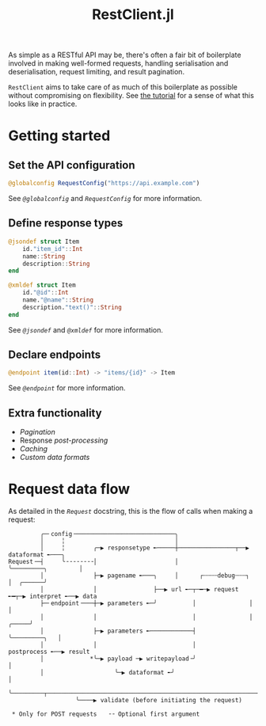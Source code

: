 #+title: RestClient.jl

As simple as a RESTful API may be, there's often a fair bit of boilerplate
involved in making well-formed requests, handling serialisation and
deserialisation, request limiting, and result pagination.

=RestClient= aims to take care of as much of this boilerplate as possible without
compromising on flexibility. See [[file:tutorial.md][the tutorial]] for a sense of what this looks
like in practice.

* Getting started
** Set the API configuration

#+begin_src julia
@globalconfig RequestConfig("https://api.example.com")
#+end_src

See [[@ref][~@globalconfig~]] and [[@ref][~RequestConfig~]] for more information.

** Define response types

#+begin_src julia
@jsondef struct Item
    id."item_id"::Int
    name::String
    description::String
end

@xmldef struct Item
    id."@id"::Int
    name."@name"::String
    description."text()"::String
end
#+end_src

See [[@ref][~@jsondef~]] and [[@ref][~@xmldef~]] for more information.

** Declare endpoints

#+begin_src julia
@endpoint item(id::Int) -> "items/{id}" -> Item
#+end_src

See [[@ref][~@endpoint~]] for more information.

** Extra functionality

+ [[@ref Pagination-interface][Pagination]]
+ Response [[@ref RestClient.postprocess][post-processing]]
+ [[@ref Caching-interface][Caching]]
+ [[@ref RestClient.AbstractFormat][Custom data formats]]

* Request data flow

As detailed in the [[@ref][~Request~]] docstring, this is the flow of calls when making a
request:

#+begin_example
         ╭─╴config╶────────────────────────────╮
         │     ╎                               │
         │     ╎        ╭─▶ responsetype ╾─────┼────────────────┬──▶ dataformat ╾───╮
Request╶─┤     ╰╶╶╶╶╶╶╶╶│                      │                ╰─────────╮         │
         │              ├─▶ pagename ╾───╮     │      ┌┄┄┄┄debug┄┄┄┐      │  ╭──────╯
         │              │                ├──▶ url ╾─┬─━─▶ request ╾━┬─▶ interpret ╾──▶ data
         ├─╴endpoint╶───┼─▶ parameters ╾─╯          │               │                   │
         │              │                           │               │             ╭─────╯
         │              ├─▶ parameters ╾────────────┤               ╰─────────╮   │
         │              │                           │                      postprocess ╾──▶ result
         │             *╰─▶ payload ─▶ writepayload╶╯                           │
         │                    ╰─▶ dataformat ╾╯                                 │
         ╰─────────┬────────────────────────────────────────────────────────────╯
                   ╰────▶ validate (before initiating the request)

 * Only for POST requests   ╶╶ Optional first argument
#+end_example
